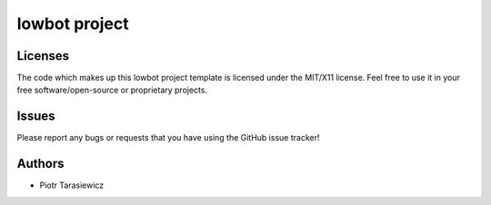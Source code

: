 =========================
 lowbot project
=========================



Licenses
========

The code which makes up this lowbot project template is licensed under the MIT/X11 license. Feel free to use it in your free software/open-source or proprietary projects.


Issues
======

Please report any bugs or requests that you have using the GitHub issue tracker!


Authors
=======

* Piotr Tarasiewicz
